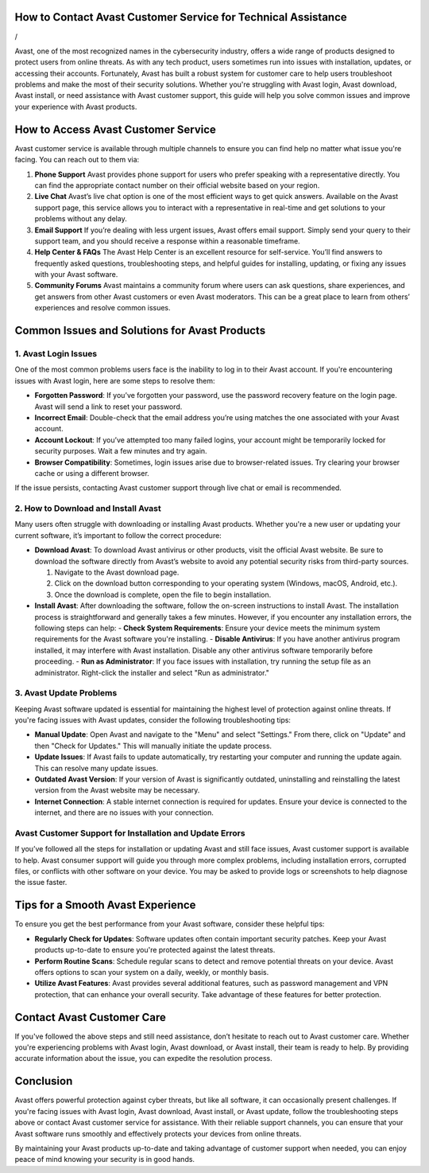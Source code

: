 How to Contact Avast Customer Service for Technical Assistance
=========================================================
/


Avast, one of the most recognized names in the cybersecurity industry, offers a wide range of products designed to protect users from online threats. As with any tech product, users sometimes run into issues with installation, updates, or accessing their accounts. Fortunately, Avast has built a robust system for customer care to help users troubleshoot problems and make the most of their security solutions. Whether you're struggling with Avast login, Avast download, Avast install, or need assistance with Avast customer support, this guide will help you solve common issues and improve your experience with Avast products.

.. image:: click-here.gif
   :alt: My Project Logo
   :width: 400px
   :align: center
   :target: https://getchatsupport.live

How to Access Avast Customer Service
====================================

Avast customer service is available through multiple channels to ensure you can find help no matter what issue you're facing. You can reach out to them via:

1. **Phone Support**  
   Avast provides phone support for users who prefer speaking with a representative directly. You can find the appropriate contact number on their official website based on your region.

2. **Live Chat**  
   Avast’s live chat option is one of the most efficient ways to get quick answers. Available on the Avast support page, this service allows you to interact with a representative in real-time and get solutions to your problems without any delay.

3. **Email Support**  
   If you’re dealing with less urgent issues, Avast offers email support. Simply send your query to their support team, and you should receive a response within a reasonable timeframe.

4. **Help Center & FAQs**  
   The Avast Help Center is an excellent resource for self-service. You’ll find answers to frequently asked questions, troubleshooting steps, and helpful guides for installing, updating, or fixing any issues with your Avast software.

5. **Community Forums**  
   Avast maintains a community forum where users can ask questions, share experiences, and get answers from other Avast customers or even Avast moderators. This can be a great place to learn from others’ experiences and resolve common issues.

Common Issues and Solutions for Avast Products
=============================================

1. Avast Login Issues
----------------------

One of the most common problems users face is the inability to log in to their Avast account. If you're encountering issues with Avast login, here are some steps to resolve them:

- **Forgotten Password**: If you’ve forgotten your password, use the password recovery feature on the login page. Avast will send a link to reset your password.
- **Incorrect Email**: Double-check that the email address you’re using matches the one associated with your Avast account.
- **Account Lockout**: If you’ve attempted too many failed logins, your account might be temporarily locked for security purposes. Wait a few minutes and try again.
- **Browser Compatibility**: Sometimes, login issues arise due to browser-related issues. Try clearing your browser cache or using a different browser.

If the issue persists, contacting Avast customer support through live chat or email is recommended.

2. How to Download and Install Avast
-------------------------------------

Many users often struggle with downloading or installing Avast products. Whether you're a new user or updating your current software, it’s important to follow the correct procedure:

- **Download Avast**: To download Avast antivirus or other products, visit the official Avast website. Be sure to download the software directly from Avast’s website to avoid any potential security risks from third-party sources.

  1. Navigate to the Avast download page.
  2. Click on the download button corresponding to your operating system (Windows, macOS, Android, etc.).
  3. Once the download is complete, open the file to begin installation.

- **Install Avast**: After downloading the software, follow the on-screen instructions to install Avast. The installation process is straightforward and generally takes a few minutes. However, if you encounter any installation errors, the following steps can help:
  - **Check System Requirements**: Ensure your device meets the minimum system requirements for the Avast software you're installing.
  - **Disable Antivirus**: If you have another antivirus program installed, it may interfere with Avast installation. Disable any other antivirus software temporarily before proceeding.
  - **Run as Administrator**: If you face issues with installation, try running the setup file as an administrator. Right-click the installer and select "Run as administrator."

3. Avast Update Problems
-------------------------

Keeping Avast software updated is essential for maintaining the highest level of protection against online threats. If you're facing issues with Avast updates, consider the following troubleshooting tips:

- **Manual Update**: Open Avast and navigate to the "Menu" and select "Settings." From there, click on "Update" and then "Check for Updates." This will manually initiate the update process.
  
- **Update Issues**: If Avast fails to update automatically, try restarting your computer and running the update again. This can resolve many update issues.
  
- **Outdated Avast Version**: If your version of Avast is significantly outdated, uninstalling and reinstalling the latest version from the Avast website may be necessary.

- **Internet Connection**: A stable internet connection is required for updates. Ensure your device is connected to the internet, and there are no issues with your connection.

Avast Customer Support for Installation and Update Errors
--------------------------------------------------------

If you’ve followed all the steps for installation or updating Avast and still face issues, Avast customer support is available to help. Avast consumer support will guide you through more complex problems, including installation errors, corrupted files, or conflicts with other software on your device. You may be asked to provide logs or screenshots to help diagnose the issue faster.

Tips for a Smooth Avast Experience
==================================

To ensure you get the best performance from your Avast software, consider these helpful tips:

- **Regularly Check for Updates**: Software updates often contain important security patches. Keep your Avast products up-to-date to ensure you're protected against the latest threats.
- **Perform Routine Scans**: Schedule regular scans to detect and remove potential threats on your device. Avast offers options to scan your system on a daily, weekly, or monthly basis.
- **Utilize Avast Features**: Avast provides several additional features, such as password management and VPN protection, that can enhance your overall security. Take advantage of these features for better protection.

Contact Avast Customer Care
===========================

If you've followed the above steps and still need assistance, don’t hesitate to reach out to Avast customer care. Whether you're experiencing problems with Avast login, Avast download, or Avast install, their team is ready to help. By providing accurate information about the issue, you can expedite the resolution process.

Conclusion
==========

Avast offers powerful protection against cyber threats, but like all software, it can occasionally present challenges. If you're facing issues with Avast login, Avast download, Avast install, or Avast update, follow the troubleshooting steps above or contact Avast customer service for assistance. With their reliable support channels, you can ensure that your Avast software runs smoothly and effectively protects your devices from online threats.

By maintaining your Avast products up-to-date and taking advantage of customer support when needed, you can enjoy peace of mind knowing your security is in good hands.

